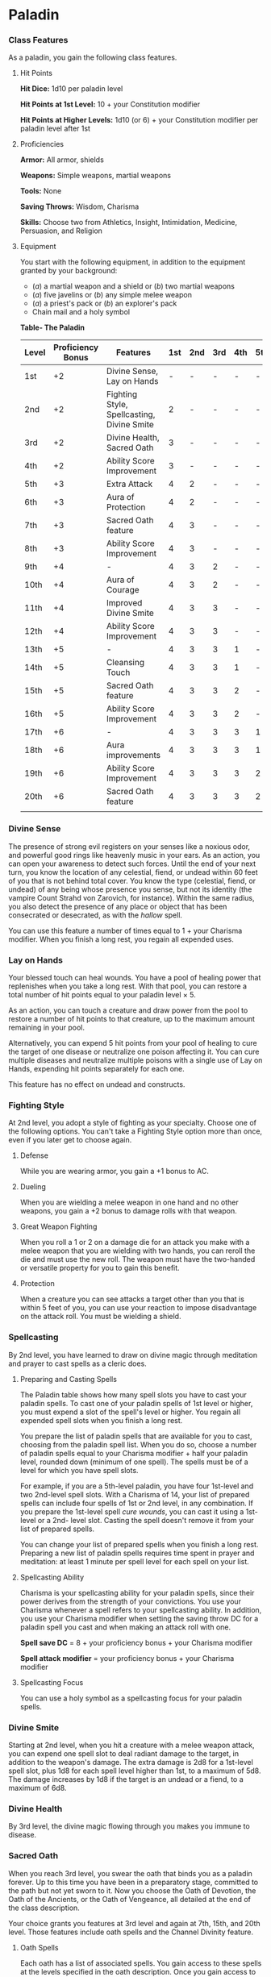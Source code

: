 * Paladin
:PROPERTIES:
:CUSTOM_ID: paladin
:END:
*** Class Features
:PROPERTIES:
:CUSTOM_ID: class-features
:END:
As a paladin, you gain the following class features.

**** Hit Points
:PROPERTIES:
:CUSTOM_ID: hit-points
:END:
*Hit Dice:* 1d10 per paladin level

*Hit Points at 1st Level:* 10 + your Constitution modifier

*Hit Points at Higher Levels:* 1d10 (or 6) + your Constitution modifier
per paladin level after 1st

**** Proficiencies
:PROPERTIES:
:CUSTOM_ID: proficiencies
:END:
*Armor:* All armor, shields

*Weapons:* Simple weapons, martial weapons

*Tools:* None

*Saving Throws:* Wisdom, Charisma

*Skills:* Choose two from Athletics, Insight, Intimidation, Medicine,
Persuasion, and Religion

**** Equipment
:PROPERTIES:
:CUSTOM_ID: equipment
:END:
You start with the following equipment, in addition to the equipment
granted by your background:

- (/a/) a martial weapon and a shield or (/b/) two martial weapons
- (/a/) five javelins or (/b/) any simple melee weapon
- (/a/) a priest's pack or (/b/) an explorer's pack
- Chain mail and a holy symbol

*Table- The Paladin*

| Level | Proficiency Bonus | Features                                   | 1st | 2nd | 3rd | 4th | 5th |
|-------+-------------------+--------------------------------------------+-----+-----+-----+-----+-----|
| 1st   | +2                | Divine Sense, Lay on Hands                 | -   | -   | -   | -   | -   |
| 2nd   | +2                | Fighting Style, Spellcasting, Divine Smite | 2   | -   | -   | -   | -   |
| 3rd   | +2                | Divine Health, Sacred Oath                 | 3   | -   | -   | -   | -   |
| 4th   | +2                | Ability Score Improvement                  | 3   | -   | -   | -   | -   |
| 5th   | +3                | Extra Attack                               | 4   | 2   | -   | -   | -   |
| 6th   | +3                | Aura of Protection                         | 4   | 2   | -   | -   | -   |
| 7th   | +3                | Sacred Oath feature                        | 4   | 3   | -   | -   | -   |
| 8th   | +3                | Ability Score Improvement                  | 4   | 3   | -   | -   | -   |
| 9th   | +4                | -                                          | 4   | 3   | 2   | -   | -   |
| 10th  | +4                | Aura of Courage                            | 4   | 3   | 2   | -   | -   |
| 11th  | +4                | Improved Divine Smite                      | 4   | 3   | 3   | -   | -   |
| 12th  | +4                | Ability Score Improvement                  | 4   | 3   | 3   | -   | -   |
| 13th  | +5                | -                                          | 4   | 3   | 3   | 1   | -   |
| 14th  | +5                | Cleansing Touch                            | 4   | 3   | 3   | 1   | -   |
| 15th  | +5                | Sacred Oath feature                        | 4   | 3   | 3   | 2   | -   |
| 16th  | +5                | Ability Score Improvement                  | 4   | 3   | 3   | 2   | -   |
| 17th  | +6                | -                                          | 4   | 3   | 3   | 3   | 1   |
| 18th  | +6                | Aura improvements                          | 4   | 3   | 3   | 3   | 1   |
| 19th  | +6                | Ability Score Improvement                  | 4   | 3   | 3   | 3   | 2   |
| 20th  | +6                | Sacred Oath feature                        | 4   | 3   | 3   | 3   | 2   |
|       |                   |                                            |     |     |     |     |     |

*** Divine Sense
:PROPERTIES:
:CUSTOM_ID: divine-sense
:END:
The presence of strong evil registers on your senses like a noxious
odor, and powerful good rings like heavenly music in your ears. As an
action, you can open your awareness to detect such forces. Until the end
of your next turn, you know the location of any celestial, fiend, or
undead within 60 feet of you that is not behind total cover. You know
the type (celestial, fiend, or undead) of any being whose presence you
sense, but not its identity (the vampire Count Strahd von Zarovich, for
instance). Within the same radius, you also detect the presence of any
place or object that has been consecrated or desecrated, as with the
/hallow/ spell.

You can use this feature a number of times equal to 1 + your Charisma
modifier. When you finish a long rest, you regain all expended uses.

*** Lay on Hands
:PROPERTIES:
:CUSTOM_ID: lay-on-hands
:END:
Your blessed touch can heal wounds. You have a pool of healing power
that replenishes when you take a long rest. With that pool, you can
restore a total number of hit points equal to your paladin level × 5.

As an action, you can touch a creature and draw power from the pool to
restore a number of hit points to that creature, up to the maximum
amount remaining in your pool.

Alternatively, you can expend 5 hit points from your pool of healing to
cure the target of one disease or neutralize one poison affecting it.
You can cure multiple diseases and neutralize multiple poisons with a
single use of Lay on Hands, expending hit points separately for each
one.

This feature has no effect on undead and constructs.

*** Fighting Style
:PROPERTIES:
:CUSTOM_ID: fighting-style
:END:
At 2nd level, you adopt a style of fighting as your specialty. Choose
one of the following options. You can't take a Fighting Style option
more than once, even if you later get to choose again.

**** Defense
:PROPERTIES:
:CUSTOM_ID: defense
:END:
While you are wearing armor, you gain a +1 bonus to AC.

**** Dueling
:PROPERTIES:
:CUSTOM_ID: dueling
:END:
When you are wielding a melee weapon in one hand and no other weapons,
you gain a +2 bonus to damage rolls with that weapon.

**** Great Weapon Fighting
:PROPERTIES:
:CUSTOM_ID: great-weapon-fighting
:END:
When you roll a 1 or 2 on a damage die for an attack you make with a
melee weapon that you are wielding with two hands, you can reroll the
die and must use the new roll. The weapon must have the two-handed or
versatile property for you to gain this benefit.

**** Protection
:PROPERTIES:
:CUSTOM_ID: protection
:END:
When a creature you can see attacks a target other than you that is
within 5 feet of you, you can use your reaction to impose disadvantage
on the attack roll. You must be wielding a shield.

*** Spellcasting
:PROPERTIES:
:CUSTOM_ID: spellcasting
:END:
By 2nd level, you have learned to draw on divine magic through
meditation and prayer to cast spells as a cleric does.

**** Preparing and Casting Spells
:PROPERTIES:
:CUSTOM_ID: preparing-and-casting-spells
:END:
The Paladin table shows how many spell slots you have to cast your
paladin spells. To cast one of your paladin spells of 1st level or
higher, you must expend a slot of the spell's level or higher. You
regain all expended spell slots when you finish a long rest.

You prepare the list of paladin spells that are available for you to
cast, choosing from the paladin spell list. When you do so, choose a
number of paladin spells equal to your Charisma modifier + half your
paladin level, rounded down (minimum of one spell). The spells must be
of a level for which you have spell slots.

For example, if you are a 5th-level paladin, you have four 1st-level and
two 2nd-level spell slots. With a Charisma of 14, your list of prepared
spells can include four spells of 1st or 2nd level, in any combination.
If you prepare the 1st-level spell /cure wounds/, you can cast it using
a 1st-level or a 2nd- level slot. Casting the spell doesn't remove it
from your list of prepared spells.

You can change your list of prepared spells when you finish a long rest.
Preparing a new list of paladin spells requires time spent in prayer and
meditation: at least 1 minute per spell level for each spell on your
list.

**** Spellcasting Ability
:PROPERTIES:
:CUSTOM_ID: spellcasting-ability
:END:
Charisma is your spellcasting ability for your paladin spells, since
their power derives from the strength of your convictions. You use your
Charisma whenever a spell refers to your spellcasting ability. In
addition, you use your Charisma modifier when setting the saving throw
DC for a paladin spell you cast and when making an attack roll with one.

*Spell save DC* = 8 + your proficiency bonus + your Charisma modifier

*Spell attack modifier* = your proficiency bonus + your Charisma
modifier

**** Spellcasting Focus
:PROPERTIES:
:CUSTOM_ID: spellcasting-focus
:END:
You can use a holy symbol as a spellcasting focus for your paladin
spells.

*** Divine Smite
:PROPERTIES:
:CUSTOM_ID: divine-smite
:END:
Starting at 2nd level, when you hit a creature with a melee weapon
attack, you can expend one spell slot to deal radiant damage to the
target, in addition to the weapon's damage. The extra damage is 2d8 for
a 1st-level spell slot, plus 1d8 for each spell level higher than 1st,
to a maximum of 5d8. The damage increases by 1d8 if the target is an
undead or a fiend, to a maximum of 6d8.

*** Divine Health
:PROPERTIES:
:CUSTOM_ID: divine-health
:END:
By 3rd level, the divine magic flowing through you makes you immune to
disease.

*** Sacred Oath
:PROPERTIES:
:CUSTOM_ID: sacred-oath
:END:
When you reach 3rd level, you swear the oath that binds you as a paladin
forever. Up to this time you have been in a preparatory stage, committed
to the path but not yet sworn to it. Now you choose the Oath of
Devotion, the Oath of the Ancients, or the Oath of Vengeance, all
detailed at the end of the class description.

Your choice grants you features at 3rd level and again at 7th, 15th, and
20th level. Those features include oath spells and the Channel Divinity
feature.

**** Oath Spells
:PROPERTIES:
:CUSTOM_ID: oath-spells
:END:
Each oath has a list of associated spells. You gain access to these
spells at the levels specified in the oath description. Once you gain
access to an oath spell, you always have it prepared. Oath spells don't
count against the number of spells you can prepare each day.

If you gain an oath spell that doesn't appear on the paladin spell list,
the spell is nonetheless a paladin spell for you.

**** Channel Divinity
:PROPERTIES:
:CUSTOM_ID: channel-divinity
:END:
Your oath allows you to channel divine energy to fuel magical effects.
Each Channel Divinity option provided by your oath explains how to use
it.

When you use your Channel Divinity, you choose which option to use. You
must then finish a short or long rest to use your Channel Divinity
again.

Some Channel Divinity effects require saving throws. When you use such
an effect from this class, the DC equals your paladin spell save DC.

*** Ability Score Improvement
:PROPERTIES:
:CUSTOM_ID: ability-score-improvement
:END:
When you reach 4th level, and again at 8th, 12th, 16th, and 19th level,
you can increase one ability score of your choice by 2, or you can
increase two ability scores of your choice by 1. As normal, you can't
increase an ability score above 20 using this feature.

*** Extra Attack
:PROPERTIES:
:CUSTOM_ID: extra-attack
:END:
Beginning at 5th level, you can attack twice, instead of once, whenever
you take the Attack action on your turn.

*** Aura of Protection
:PROPERTIES:
:CUSTOM_ID: aura-of-protection
:END:
Starting at 6th level, whenever you or a friendly creature within 10
feet of you must make a saving throw, the creature gains a bonus to the
saving throw equal to your Charisma modifier (with a minimum bonus of
+1). You must be conscious to grant this bonus.

At 18th level, the range of this aura increases to 30 feet.

*** Aura of Courage
:PROPERTIES:
:CUSTOM_ID: aura-of-courage
:END:
Starting at 10th level, you and friendly creatures within 10 feet of you
can't be frightened while you are conscious.

At 18th level, the range of this aura increases to 30 feet.

*** Improved Divine Smite
:PROPERTIES:
:CUSTOM_ID: improved-divine-smite
:END:
By 11th level, you are so suffused with righteous might that all your
melee weapon strikes carry divine power with them. Whenever you hit a
creature with a melee weapon, the creature takes an extra 1d8 radiant
damage. If you also use your Divine Smite with an attack, you add this
damage to the extra damage of your Divine Smite.

*** Cleansing Touch
:PROPERTIES:
:CUSTOM_ID: cleansing-touch
:END:
Beginning at 14th level, you can use your action to end one spell on
yourself or on one willing creature that you touch.

You can use this feature a number of times equal to your Charisma
modifier (a minimum of once). You regain expended uses when you finish a
long rest.

** Sacred Oaths
:PROPERTIES:
:CUSTOM_ID: sacred-oaths
:END:
Becoming a paladin involves taking vows that commit the paladin to the
cause of righteousness, an active path of fighting wickedness. The final
oath, taken when he or she reaches 3rd level, is the culmination of all
the paladin's training. Some characters with this class don't consider
themselves true paladins until they have reached 3rd level and made this
oath. For others, the actual swearing of the oath is a formality, an
official stamp on what has always been true in the paladin's heart.

*** Oath of Devotion
:PROPERTIES:
:CUSTOM_ID: oath-of-devotion
:END:
The Oath of Devotion binds a paladin to the loftiest ideals of justice,
virtue, and order. Sometimes called cavaliers, white knights, or holy
warriors, these paladins meet the ideal of the knight in shining armor,
acting with honor in pursuit of justice and the greater good. They hold
themselves to the highest standards of conduct, and some, for better or
worse, hold the rest of the world to the same standards. Many who swear
this oath are devoted to gods of law and good and use their gods' tenets
as the measure of their devotion. They hold angels-the perfect servants
of good-as their ideals, and incorporate images of angelic wings into
their helmets or coats of arms.

**** Tenets of Devotion
:PROPERTIES:
:CUSTOM_ID: tenets-of-devotion
:END:
Though the exact words and strictures of the Oath of Devotion vary,
paladins of this oath share these tenets.

*/Honesty/*. Don't lie or cheat. Let your word be your promise.

*/Courage/*. Never fear to act, though caution is wise.

*/Compassion/*. Aid others, protect the weak, and punish those who
threaten them. Show mercy to your foes, but temper it with wisdom.

*/Honor/*. Treat others with fairness, and let your honorable deeds be
an example to them. Do as much good as possible while causing the least
amount of harm.

*/Duty/*. Be responsible for your actions and their consequences,
protect those entrusted to your care, and obey those who have just
authority over you.

**** Oath Spells
:PROPERTIES:
:CUSTOM_ID: oath-spells-1
:END:
You gain oath spells at the paladin levels listed.

*Table- Oath of Devotion Spells*

| Level | Paladin Spells                           |
|-------+------------------------------------------|
| 3rd   | protection from evil and good, sanctuary |
| 5th   | lesser restoration, zone of truth        |
| 9th   | beacon of hope, dispel magic             |
| 13th  | freedom of movement, guardian of faith   |
| 17th  | commune, flame strike                    |
|       |                                          |

**** Channel Divinity
:PROPERTIES:
:CUSTOM_ID: channel-divinity-1
:END:
When you take this oath at 3rd level, you gain the following two Channel
Divinity options.

*/Sacred Weapon/*. As an action, you can imbue one weapon that you are
holding with positive energy, using your Channel Divinity. For 1 minute,
you add your Charisma modifier to attack rolls made with that weapon
(with a minimum bonus of +1). The weapon also emits bright light in a
20-foot radius and dim light 20 feet beyond that. If the weapon is not
already magical, it becomes magical for the duration.

You can end this effect on your turn as part of any other action. If you
are no longer holding or carrying this weapon, or if you fall
unconscious, this effect ends.

*/Turn the Unholy/*. As an action, you present your holy symbol and
speak a prayer censuring fiends and undead, using your Channel Divinity.
Each fiend or undead that can see or hear you within 30 feet of you must
make a Wisdom saving throw. If the creature fails its saving throw, it
is turned for 1 minute or until it takes damage.

A turned creature must spend its turns trying to move as far away from
you as it can, and it can't willingly move to a space within 30 feet of
you. It also can't take reactions. For its action, it can use only the
Dash action or try to escape from an effect that prevents it from
moving. If there's nowhere to move, the creature can use the Dodge
action.

**** Aura of Devotion
:PROPERTIES:
:CUSTOM_ID: aura-of-devotion
:END:
Starting at 7th level, you and friendly creatures within 10 feet of you
can't be charmed while you are conscious.

At 18th level, the range of this aura increases to 30 feet.

***** Purity of Spirit
:PROPERTIES:
:CUSTOM_ID: purity-of-spirit
:END:
Beginning at 15th level, you are always under the effects of a
/protection from evil and good/ spell.

**** Holy Nimbus
:PROPERTIES:
:CUSTOM_ID: holy-nimbus
:END:
At 20th level, as an action, you can emanate an aura of sunlight. For 1
minute, bright light shines from you in a 30-foot radius, and dim light
shines 30 feet beyond that.

Whenever an enemy creature starts its turn in the bright light, the
creature takes 10 radiant damage.

In addition, for the duration, you have advantage on saving throws
against spells cast by fiends or undead.

Once you use this feature, you can't use it again until you finish a
long rest.

#+begin_quote
*Breaking Your Oath*

A paladin tries to hold to the highest standards of conduct, but even
the most virtuous paladin is fallible. Sometimes the right path proves
too demanding, sometimes a situation calls for the lesser of two evils,
and sometimes the heat of emotion causes a paladin to transgress his or
her oath.

A paladin who has broken a vow typically seeks absolution from a cleric
who shares his or her faith or from another paladin of the same order.
The paladin might spend an all- night vigil in prayer as a sign of
penitence, or undertake a fast or similar act of self-denial. After a
rite of confession and forgiveness, the paladin starts fresh.

If a paladin willfully violates his or her oath and shows no sign of
repentance, the consequences can be more serious. At the GM's
discretion, an impenitent paladin might be forced to abandon this class
and adopt another.

#+end_quote
